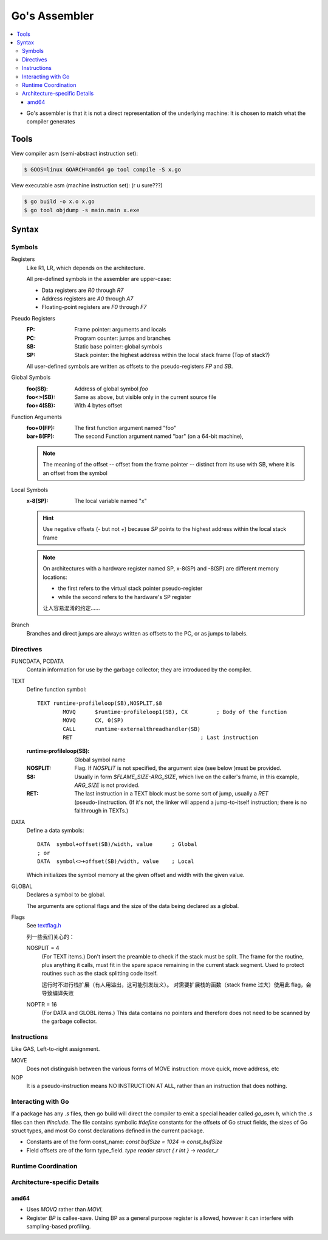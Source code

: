 ==============
Go's Assembler
==============

.. highlight:: nasm

.. contents::
   :local:

.. seealso:: 

   - `A Quick Guide to Go's Assembler <https://golang.org/doc/asm>`_
   - `Plan 9 assemblers <https://9p.io/sys/doc/asm.html>`_

- Go's assembler is that it is not a direct representation of the underlying machine: It is chosen to match what the compiler generates

Tools
=====

View compiler asm (semi-abstract instruction set):

.. code:: console

   $ GOOS=linux GOARCH=amd64 go tool compile -S x.go

View executable asm (machine instruction set): (r u sure???)

.. code:: console

   $ go build -o x.o x.go
   $ go tool objdump -s main.main x.exe

Syntax
======

Symbols
-------

Registers
   Like R1, LR, which depends on the architecture.

   All pre-defined symbols in the assembler are upper-case:

   - Data registers are `R0` through `R7`
   - Address registers are `A0` through `A7`
   - Floating-point registers are `F0` through `F7`

Pseudo Registers
   :FP: Frame pointer: arguments and locals
   :PC: Program counter: jumps and branches
   :SB: Static base pointer: global symbols
   :SP: Stack pointer: the highest address within the local stack frame (Top of stack?)

   All user-defined symbols are written as offsets to the pseudo-registers `FP` and `SB`.

Global Symbols
   :foo(SB): Address of global symbol `foo`
   :foo<>(SB): Same as above, but visible only in the current source file
   :foo+4(SB): With 4 bytes offset

Function Arguments
   :foo+0(FP): The first function argument named "foo"
   :bar+8(FP): The second Function argument named "bar" (on a 64-bit machine),

   .. note:: 

      The meaning of the offset -- offset from the frame pointer -- distinct from its use with SB, where it is an offset from the symbol


Local Symbols
   :x-8(SP): The local variable named "x"

   .. hint:: 

      Use negative offsets (`-` but not `+`) because `SP` points to the highest address within the local stack frame

   .. note:: 

      On architectures with a hardware register named SP, x-8(SP) and -8(SP) are different memory locations:

      - the first refers to the virtual stack pointer pseudo-register
      - while the second refers to the hardware's SP register

      让人容易混淆的约定……

Branch
    Branches and direct jumps are always written as offsets to the PC, or as jumps to labels.

Directives
----------

FUNCDATA, PCDATA 
   Contain information for use by the garbage collector; they are introduced by the compiler. 

TEXT
   Define function symbol::

      TEXT runtime·profileloop(SB),NOSPLIT,$8
              MOVQ	$runtime·profileloop1(SB), CX         ; Body of the function
              MOVQ	CX, 0(SP)
              CALL	runtime·externalthreadhandler(SB)
              RET                                        ; Last instruction

   :runtime·profileloop(SB): Global symbol name
   :NOSPLIT: Flag. If `NOSPLIT` is not specified, the argument size (see below )must be provided. 
   :$8: Usually in form `$FLAME_SIZE-ARG_SIZE`, which live on the caller's frame, in this example, `ARG_SIZE` is not provided.
   :RET: The last instruction in a TEXT block must be some sort of jump, usually a `RET` (pseudo-)instruction.
         (If it's not, the linker will append a jump-to-itself instruction; there is no fallthrough in TEXTs.)

DATA
   Define a data symbols::

      DATA  symbol+offset(SB)/width, value      ; Global
      ; or
      DATA  symbol<>+offset(SB)/width, value    ; Local

   Which initializes the symbol memory at the given offset and width with the given value.

GLOBAL
    Declares a symbol to be global.

    The arguments are optional flags and the size of the data being declared as a global.

Flags
   See textflag.h_


   列一些我们关心的：

   NOSPLIT = 4
      (For TEXT items.) Don't insert the preamble to check if the stack must be split. The frame for the routine, plus anything it calls, must fit in the spare space remaining in the current stack segment. Used to protect routines such as the stack splitting code itself. 

      运行时不进行栈扩展（有人用溢出，这可能引发歧义）。
      对需要扩展栈的函数（stack frame 过大）使用此 flag，会导致编译失败


   NOPTR = 16
      (For DATA and GLOBL items.) This data contains no pointers and therefore does not need to be scanned by the garbage collector. 

   .. _textflag.h: https://github.com/golang/go/blob/master/src/runtime/textflag.h
   

Instructions
------------

Like GAS, Left-to-right assignment.

MOVE
   Does not distinguish between the various forms of MOVE instruction: move quick, move address, etc

NOP
    It is a pseudo-instruction means NO INSTRUCTION AT ALL, rather than an instruction that does nothing.

Interacting with Go 
-------------------

If a package has any `.s` files, then go build will direct the compiler to emit a special header called `go_asm.h`, which the `.s` files can then `#include`. The file contains symbolic `#define` constants for the offsets of Go struct fields, the sizes of Go struct types, and most Go const declarations defined in the current package.

- Constants are of the form const_name: `const bufSize = 1024` -> `const_bufSize`
- Field offsets are of the form type_field. `type reader struct { r int }` -> `reader_r`

Runtime Coordination 
--------------------

.. todo:: TODO

Architecture-specific Details
-----------------------------

amd64
~~~~~

- Uses `MOVQ` rather than `MOVL`
- Register `BP` is callee-save. Using BP as a general purpose register is allowed, however it can interfere with sampling-based profiling. 
